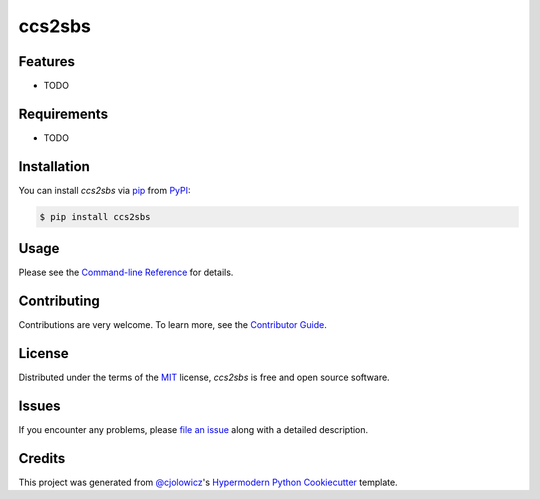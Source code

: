 ccs2sbs
=======

|PyPI| |Python Version| |License|

|Read the Docs| |Tests| |Codecov|

|pre-commit| |Black|

.. |PyPI| image:: https://img.shields.io/pypi/v/ccs2sbs.svg
   :target: https://pypi.org/project/ccs2sbs/
   :alt: PyPI
.. |Python Version| image:: https://img.shields.io/pypi/pyversions/ccs2sbs
   :target: https://pypi.org/project/ccs2sbs
   :alt: Python Version
.. |License| image:: https://img.shields.io/pypi/l/ccs2sbs
   :target: https://opensource.org/licenses/MIT
   :alt: License
.. |Read the Docs| image:: https://img.shields.io/readthedocs/ccs2sbs/latest.svg?label=Read%20the%20Docs
   :target: https://ccs2sbs.readthedocs.io/
   :alt: Read the documentation at https://ccs2sbs.readthedocs.io/
.. |Tests| image:: https://github.com/sjin09/ccs2sbs/workflows/Tests/badge.svg
   :target: https://github.com/sjin09/ccs2sbs/actions?workflow=Tests
   :alt: Tests
.. |Codecov| image:: https://codecov.io/gh/sjin09/ccs2sbs/branch/master/graph/badge.svg
   :target: https://codecov.io/gh/sjin09/ccs2sbs
   :alt: Codecov
.. |pre-commit| image:: https://img.shields.io/badge/pre--commit-enabled-brightgreen?logo=pre-commit&logoColor=white
   :target: https://github.com/pre-commit/pre-commit
   :alt: pre-commit
.. |Black| image:: https://img.shields.io/badge/code%20style-black-000000.svg
   :target: https://github.com/psf/black
   :alt: Black


Features
--------

* TODO


Requirements
------------

* TODO


Installation
------------

You can install *ccs2sbs* via pip_ from PyPI_:

.. code:: console

   $ pip install ccs2sbs


Usage
-----

Please see the `Command-line Reference <Usage_>`_ for details.


Contributing
------------

Contributions are very welcome.
To learn more, see the `Contributor Guide`_.


License
-------

Distributed under the terms of the MIT_ license,
*ccs2sbs* is free and open source software.


Issues
------

If you encounter any problems,
please `file an issue`_ along with a detailed description.


Credits
-------

This project was generated from `@cjolowicz`_'s `Hypermodern Python Cookiecutter`_ template.


.. _@cjolowicz: https://github.com/cjolowicz
.. _Cookiecutter: https://github.com/audreyr/cookiecutter
.. _MIT: http://opensource.org/licenses/MIT
.. _PyPI: https://pypi.org/
.. _Hypermodern Python Cookiecutter: https://github.com/cjolowicz/cookiecutter-hypermodern-python
.. _file an issue: https://github.com/sjin09/ccs2sbs/issues
.. _pip: https://pip.pypa.io/
.. github-only
.. _Contributor Guide: CONTRIBUTING.rst
.. _Usage: https://ccs2sbs.readthedocs.io/en/latest/usage.html
